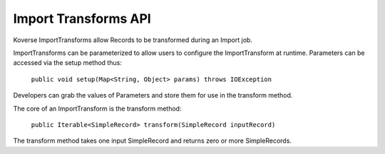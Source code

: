 Import Transforms API
---------------------

Koverse ImportTransforms allow Records to be transformed during an Import job.

ImportTransforms can be parameterized to allow users to configure the ImportTransform at runtime. Parameters can be accessed via the setup method thus:

    ``public void setup(Map<String, Object> params) throws IOException``

Developers can grab the values of Parameters and store them for use in the transform method.

The core of an ImportTransform is the transform method:

  ``public Iterable<SimpleRecord> transform(SimpleRecord inputRecord)``

The transform method takes one input SimpleRecord and returns zero or more SimpleRecords.

